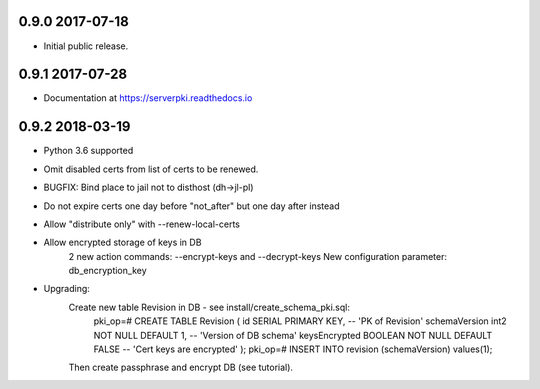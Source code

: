 ==================
0.9.0 2017-07-18
==================

- Initial public release.

==================
0.9.1 2017-07-28
==================

- Documentation at https://serverpki.readthedocs.io


==================
0.9.2 2018-03-19
==================

- Python 3.6 supported
- Omit disabled certs from list of certs to be renewed.
- BUGFIX: Bind place to jail not to disthost (dh->jl-pl) 
- Do not expire certs one day before "not_after" but one day after instead
- Allow "distribute only" with --renew-local-certs
- Allow encrypted storage of keys in DB
    2 new action commands: --encrypt-keys and --decrypt-keys
    New configuration parameter: db_encryption_key

- Upgrading:
    Create new table Revision in DB - see install/create_schema_pki.sql:
     pki_op=# CREATE TABLE Revision (
     id                SERIAL          PRIMARY KEY,            -- 'PK of Revision'
     schemaVersion     int2            NOT NULL  DEFAULT 1,    -- 'Version of DB schema'
     keysEncrypted     BOOLEAN         NOT NULL  DEFAULT FALSE -- 'Cert keys are encrypted'
     );
     pki_op=# INSERT INTO revision (schemaVersion) values(1);
    Then create passphrase and encrypt DB (see tutorial).
